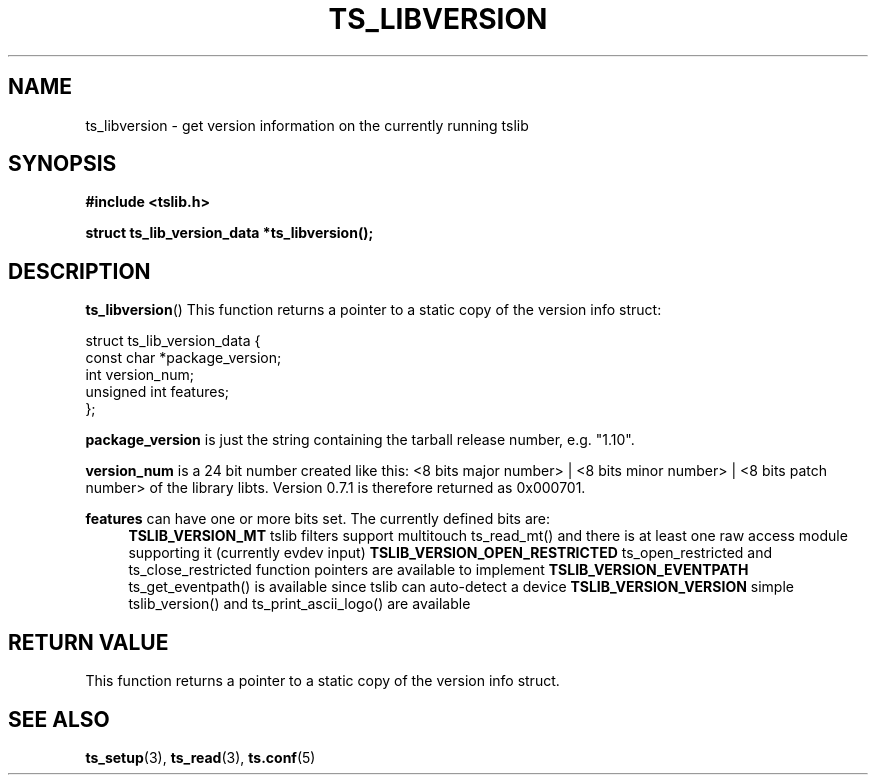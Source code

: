 .\" Copyright (c) 2017, Martin Kepplinger <martink@posteo.de>
.\"
.\" %%%LICENSE_START(GPLv2+_DOC_FULL)
.\" This is free documentation; you can redistribute it and/or
.\" modify it under the terms of the GNU General Public License as
.\" published by the Free Software Foundation; either version 2 of
.\" the License, or (at your option) any later version.
.\"
.\" The GNU General Public License's references to "object code"
.\" and "executables" are to be interpreted as the output of any
.\" document formatting or typesetting system, including
.\" intermediate and printed output.
.\"
.\" This manual is distributed in the hope that it will be useful,
.\" but WITHOUT ANY WARRANTY; without even the implied warranty of
.\" MERCHANTABILITY or FITNESS FOR A PARTICULAR PURPOSE.  See the
.\" GNU General Public License for more details.
.\"
.\" You should have received a copy of the GNU General Public
.\" License along with this manual; if not, see
.\" <http://www.gnu.org/licenses/>.
.\" %%%LICENSE_END
.\"
.TH TS_LIBVERSION 3  "" "" "tslib"
.SH NAME
ts_libversion \- get version information on the currently running tslib
.SH SYNOPSIS
.nf
.B #include <tslib.h>
.sp
.BI "struct ts_lib_version_data *ts_libversion();"
.sp
.fi

.SH DESCRIPTION
.BR ts_libversion ()
This function returns a pointer to a static copy of the version info struct:

.nf
struct ts_lib_version_data {
        const char      *package_version;
        int             version_num;
        unsigned int    features;
};
.fi

.BR package_version
is just the string containing the tarball release number, e.g. "1.10".

.BR version_num
is a 24 bit number created like this: <8 bits major number> | <8 bits minor number> | <8 bits patch number> of the library libts. Version 0.7.1 is therefore returned as 0x000701.

.BR features
can have one or more bits set. The currently defined bits are:
.RS 4
.BR TSLIB_VERSION_MT
tslib filters support multitouch ts_read_mt() and there is at least one raw access module supporting it (currently evdev input)
.BR TSLIB_VERSION_OPEN_RESTRICTED
ts_open_restricted and ts_close_restricted function pointers are available to implement
.BR TSLIB_VERSION_EVENTPATH
ts_get_eventpath() is available since tslib can auto-detect a device
.BR TSLIB_VERSION_VERSION
simple tslib_version() and ts_print_ascii_logo() are available
.RE
.SH RETURN VALUE
This function returns a pointer to a static copy of the version info struct.

.SH SEE ALSO
.BR ts_setup (3),
.BR ts_read (3),
.BR ts.conf (5)

